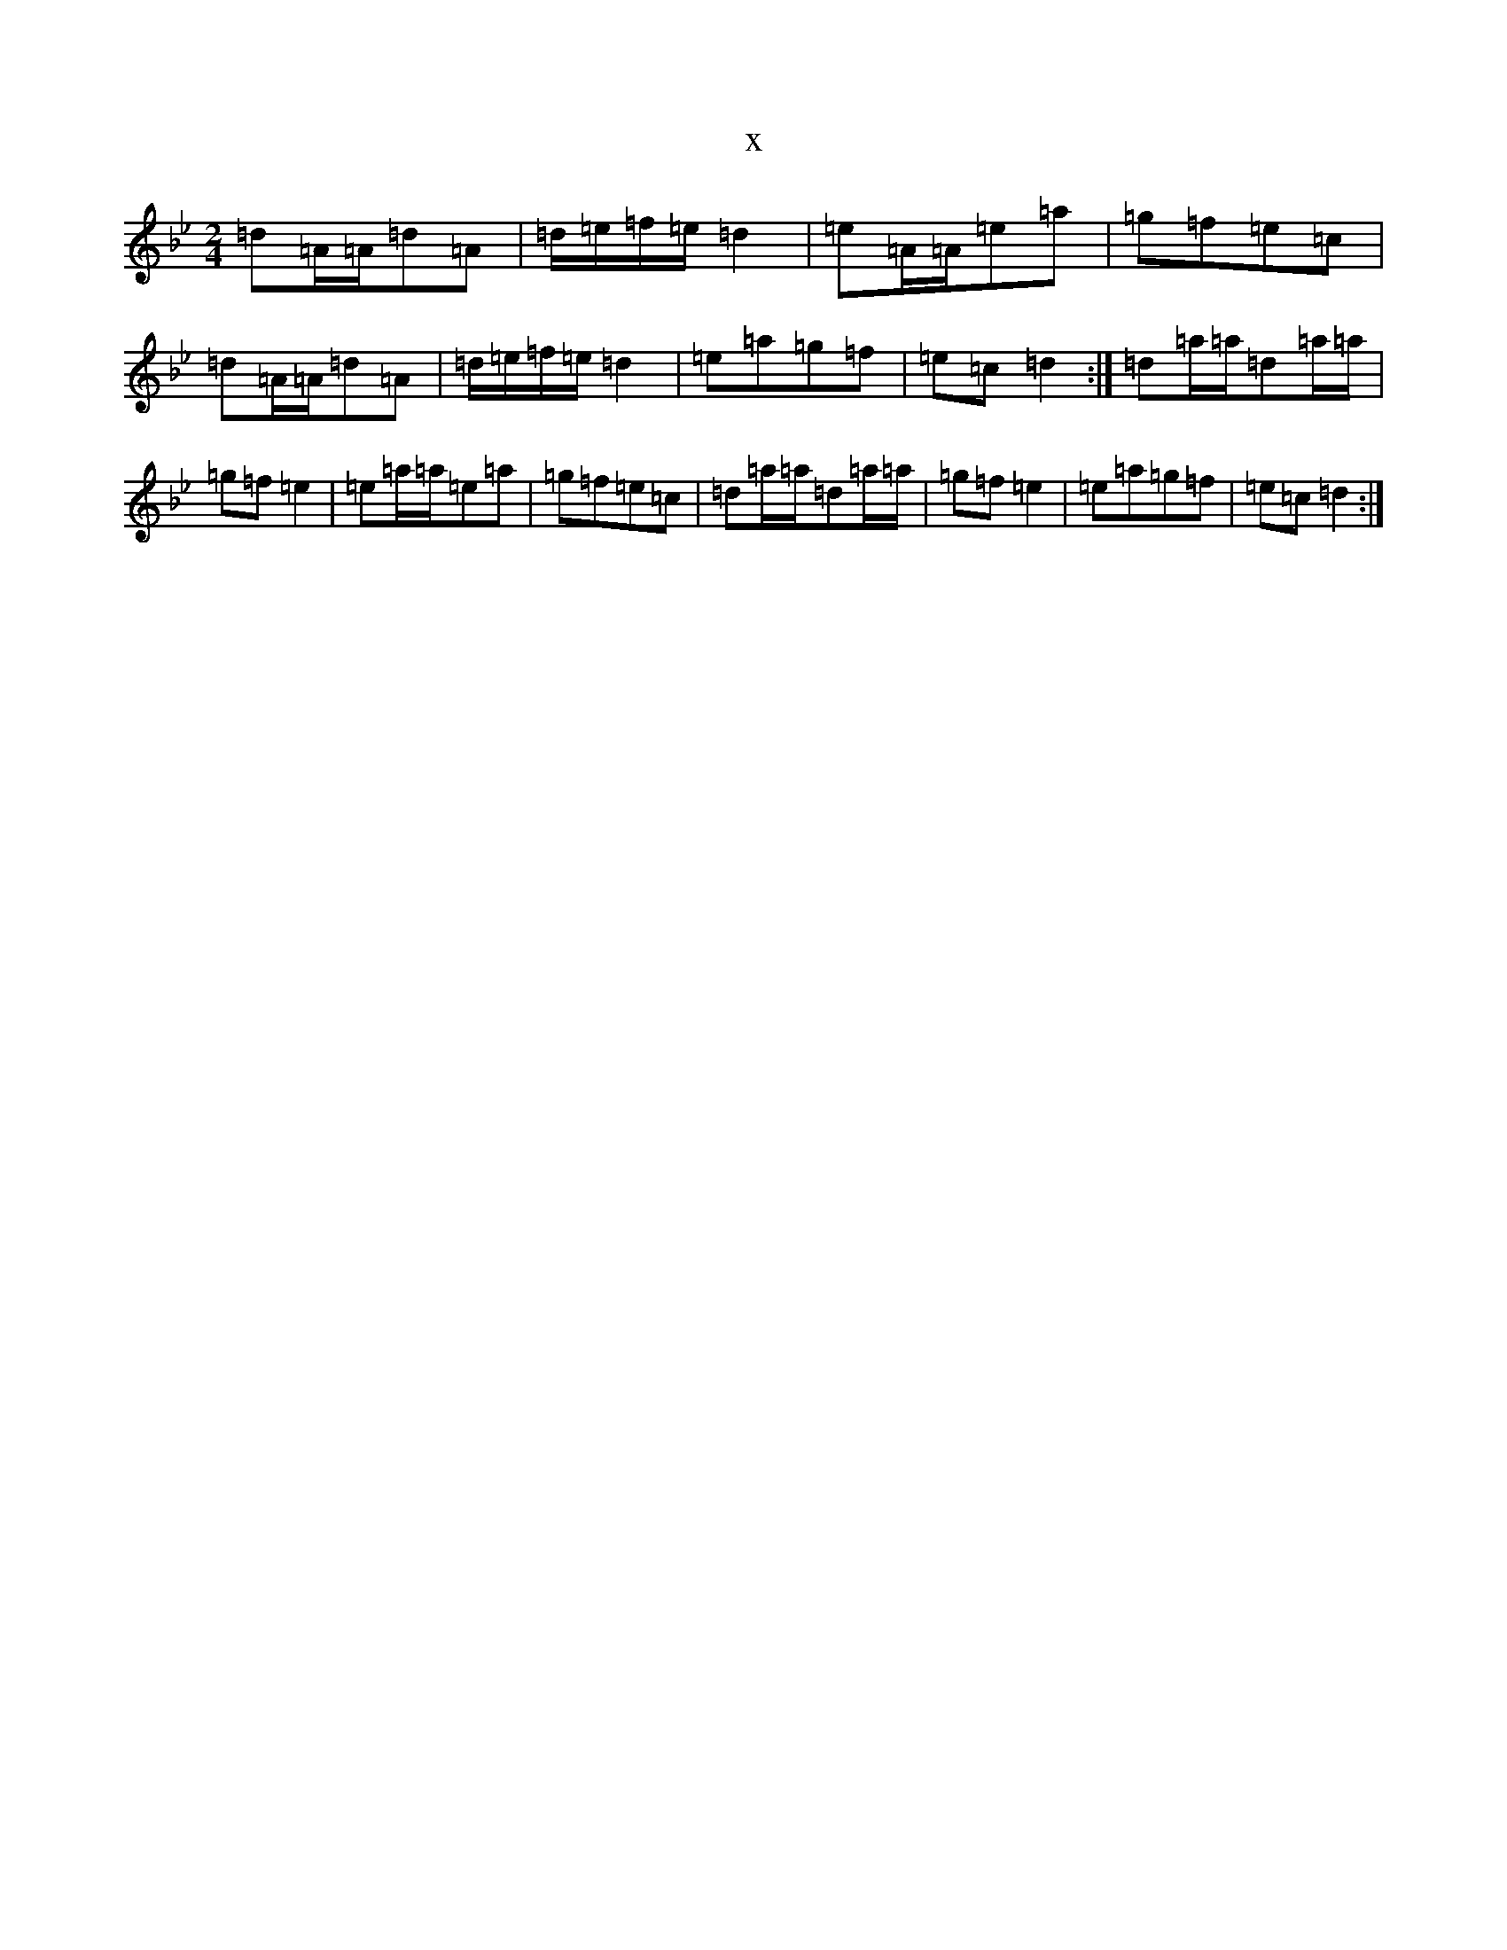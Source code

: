 X:9194
T:x
L:1/8
M:2/4
K: C Dorian
=d=A/2=A/2=d=A|=d/2=e/2=f/2=e/2=d2|=e=A/2=A/2=e=a|=g=f=e=c|=d=A/2=A/2=d=A|=d/2=e/2=f/2=e/2=d2|=e=a=g=f|=e=c=d2:|=d=a/2=a/2=d=a/2=a/2|=g=f=e2|=e=a/2=a/2=e=a|=g=f=e=c|=d=a/2=a/2=d=a/2=a/2|=g=f=e2|=e=a=g=f|=e=c=d2:|